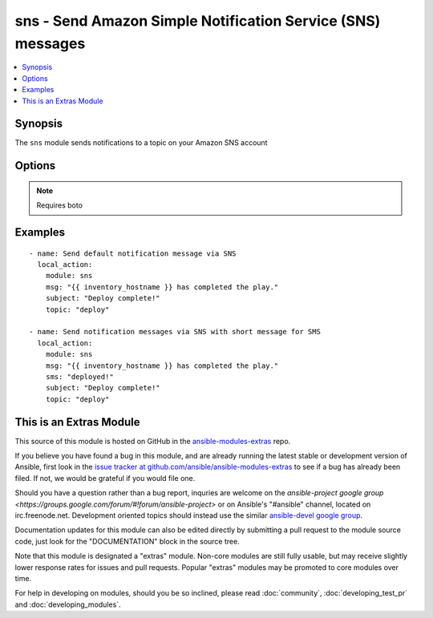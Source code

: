.. _sns:


sns - Send Amazon Simple Notification Service (SNS) messages
++++++++++++++++++++++++++++++++++++++++++++++++++++++++++++

.. contents::
   :local:
   :depth: 1



Synopsis
--------

.. versionadded:: 1.6

The ``sns`` module sends notifications to a topic on your Amazon SNS account

Options
-------

.. raw:: html

    <table border=1 cellpadding=4>
    <tr>
    <th class="head">parameter</th>
    <th class="head">required</th>
    <th class="head">default</th>
    <th class="head">choices</th>
    <th class="head">comments</th>
    </tr>
            <tr>
    <td>aws_access_key</td>
    <td>no</td>
    <td>None</td>
        <td><ul></ul></td>
        <td>AWS access key. If not set then the value of the AWS_ACCESS_KEY environment variable is used.</td>
    </tr>
            <tr>
    <td>aws_secret_key</td>
    <td>no</td>
    <td>None</td>
        <td><ul></ul></td>
        <td>AWS secret key. If not set then the value of the AWS_SECRET_KEY environment variable is used.</td>
    </tr>
            <tr>
    <td>email</td>
    <td>no</td>
    <td></td>
        <td><ul></ul></td>
        <td>Message to send to email-only subscription</td>
    </tr>
            <tr>
    <td>http</td>
    <td>no</td>
    <td></td>
        <td><ul></ul></td>
        <td>Message to send to HTTP-only subscription</td>
    </tr>
            <tr>
    <td>https</td>
    <td>no</td>
    <td></td>
        <td><ul></ul></td>
        <td>Message to send to HTTPS-only subscription</td>
    </tr>
            <tr>
    <td>msg</td>
    <td>yes</td>
    <td></td>
        <td><ul></ul></td>
        <td>Default message to send.</td>
    </tr>
            <tr>
    <td>region</td>
    <td>no</td>
    <td></td>
        <td><ul></ul></td>
        <td>The AWS region to use. If not specified then the value of the EC2_REGION environment variable, if any, is used.</td>
    </tr>
            <tr>
    <td>sms</td>
    <td>no</td>
    <td></td>
        <td><ul></ul></td>
        <td>Message to send to SMS-only subscription</td>
    </tr>
            <tr>
    <td>sqs</td>
    <td>no</td>
    <td></td>
        <td><ul></ul></td>
        <td>Message to send to SQS-only subscription</td>
    </tr>
            <tr>
    <td>subject</td>
    <td>no</td>
    <td></td>
        <td><ul></ul></td>
        <td>Subject line for email delivery.</td>
    </tr>
            <tr>
    <td>topic</td>
    <td>yes</td>
    <td></td>
        <td><ul></ul></td>
        <td>The topic you want to publish to.</td>
    </tr>
        </table>


.. note:: Requires boto


Examples
--------

.. raw:: html

    <br/>


::

    - name: Send default notification message via SNS
      local_action:
        module: sns
        msg: "{{ inventory_hostname }} has completed the play."
        subject: "Deploy complete!"
        topic: "deploy"
    
    - name: Send notification messages via SNS with short message for SMS
      local_action:
        module: sns
        msg: "{{ inventory_hostname }} has completed the play."
        sms: "deployed!"
        subject: "Deploy complete!"
        topic: "deploy"



    
This is an Extras Module
------------------------

This source of this module is hosted on GitHub in the `ansible-modules-extras <http://github.com/ansible/ansible-modules-extras>`_ repo.
  
If you believe you have found a bug in this module, and are already running the latest stable or development version of Ansible, first look in the `issue tracker at github.com/ansible/ansible-modules-extras <http://github.com/ansible/ansible-modules-extras>`_ to see if a bug has already been filed.  If not, we would be grateful if you would file one.

Should you have a question rather than a bug report, inquries are welcome on the `ansible-project google group <https://groups.google.com/forum/#!forum/ansible-project>` or on Ansible's "#ansible" channel, located on irc.freenode.net.   Development oriented topics should instead use the similar `ansible-devel google group <https://groups.google.com/forum/#!forum/ansible-project>`_.

Documentation updates for this module can also be edited directly by submitting a pull request to the module source code, just look for the "DOCUMENTATION" block in the source tree.

Note that this module is designated a "extras" module.  Non-core modules are still fully usable, but may receive slightly lower response rates for issues and pull requests.
Popular "extras" modules may be promoted to core modules over time.

    
For help in developing on modules, should you be so inclined, please read :doc:`community`, :doc:`developing_test_pr` and :doc:`developing_modules`.

